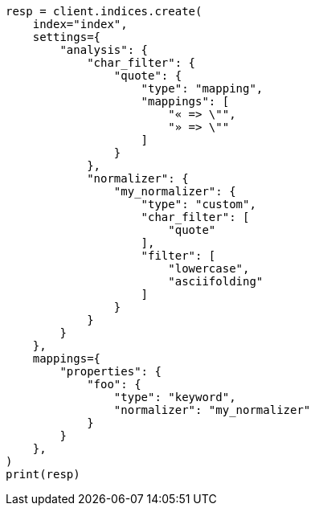 // This file is autogenerated, DO NOT EDIT
// analysis/normalizers.asciidoc:27

[source, python]
----
resp = client.indices.create(
    index="index",
    settings={
        "analysis": {
            "char_filter": {
                "quote": {
                    "type": "mapping",
                    "mappings": [
                        "« => \"",
                        "» => \""
                    ]
                }
            },
            "normalizer": {
                "my_normalizer": {
                    "type": "custom",
                    "char_filter": [
                        "quote"
                    ],
                    "filter": [
                        "lowercase",
                        "asciifolding"
                    ]
                }
            }
        }
    },
    mappings={
        "properties": {
            "foo": {
                "type": "keyword",
                "normalizer": "my_normalizer"
            }
        }
    },
)
print(resp)
----
